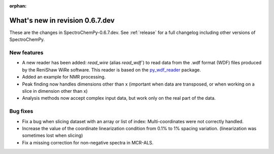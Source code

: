 :orphan:

What's new in revision 0.6.7.dev
---------------------------------------------------------------------------------------

These are the changes in SpectroChemPy-0.6.7.dev.
See :ref:`release` for a full changelog including other versions of SpectroChemPy.

New features
~~~~~~~~~~~~

* A new reader has been added: `read_wire` (alias `read_wdf``) to read data from
  the .wdf format (WDF) files produced by the ReniShaw WiRe software.
  This reader is based on the `py_wdf_reader <https://github.com/alchem0x2A/py-wdf-reader>`_ package.
* Added an example for NMR processing.
* Peak finding now handles dimensions other than x (important when data are transposed, or when working on a slice in dimension other than x)
* Analysis methods now accept complex input data, but work only on the real part of the data.

Bug fixes
~~~~~~~~~

* Fix a bug when slicing dataset with an array or list of index: Multi-coordinates
  were not correctly handled.
* Increase the value of the coordinate linearization condition from 0.1% to 1% spacing variation.
  (linearization was sometimes lost when slicing)
* Fix a missing correction for non-negative spectra in MCR-ALS.
